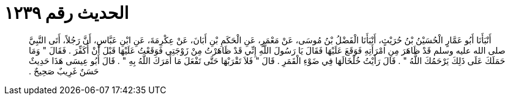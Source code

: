 
= الحديث رقم ١٢٣٩

[quote.hadith]
أَنْبَأَنَا أَبُو عَمَّارٍ الْحُسَيْنُ بْنُ حُرَيْثٍ، أَنْبَأَنَا الْفَضْلُ بْنُ مُوسَى، عَنْ مَعْمَرٍ، عَنِ الْحَكَمِ بْنِ أَبَانَ، عَنْ عِكْرِمَةَ، عَنِ ابْنِ عَبَّاسٍ، أَنَّ رَجُلاً، أَتَى النَّبِيَّ صلى الله عليه وسلم قَدْ ظَاهَرَ مِنِ امْرَأَتِهِ فَوَقَعَ عَلَيْهَا فَقَالَ يَا رَسُولَ اللَّهِ إِنِّي قَدْ ظَاهَرْتُ مِنْ زَوْجَتِي فَوَقَعْتُ عَلَيْهَا قَبْلَ أَنْ أُكَفِّرَ ‏.‏ فَقَالَ ‏"‏ وَمَا حَمَلَكَ عَلَى ذَلِكَ يَرْحَمُكَ اللَّهُ ‏"‏ ‏.‏ قَالَ رَأَيْتُ خُلْخَالَهَا فِي ضَوْءِ الْقَمَرِ ‏.‏ قَالَ ‏"‏ فَلاَ تَقْرَبْهَا حَتَّى تَفْعَلَ مَا أَمَرَكَ اللَّهُ بِهِ ‏"‏ ‏.‏ قَالَ أَبُو عِيسَى هَذَا حَدِيثٌ حَسَنٌ غَرِيبٌ صَحِيحٌ ‏.‏
